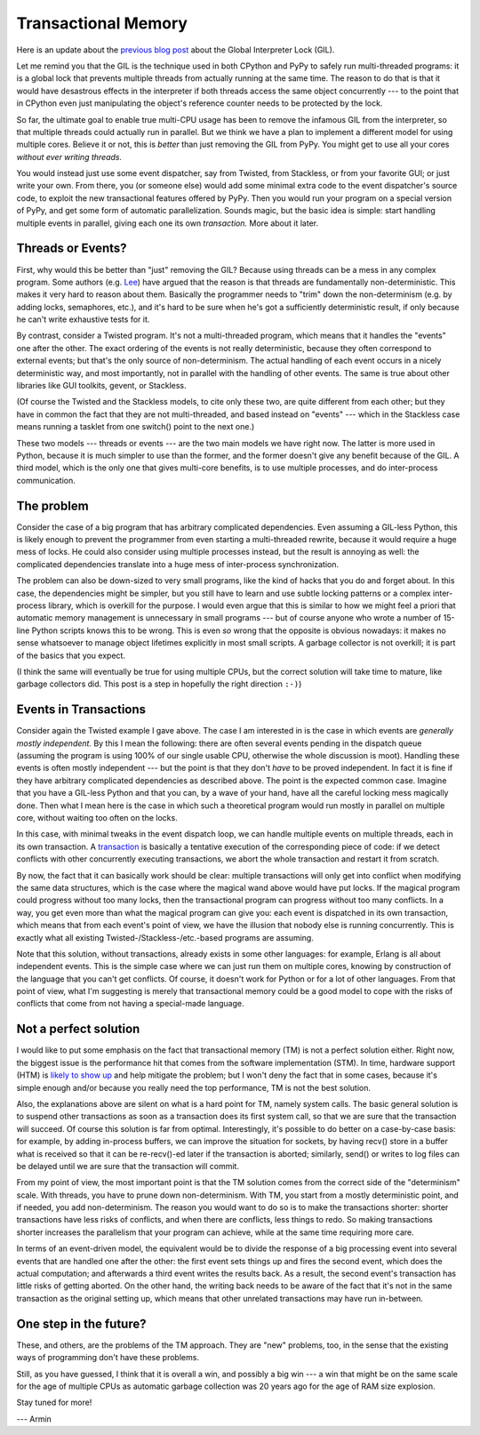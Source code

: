 Transactional Memory
====================

Here is an update about the `previous blog post`__ about the
Global Interpreter Lock (GIL).

.. __: http://morepypy.blogspot.com/p/global-interpreter-lock-or-how-to-kill.html

Let me remind you that the GIL is the technique used in both CPython and
PyPy to safely run multi-threaded programs: it is a global lock that
prevents multiple threads from actually running at the same time.  The
reason to do that is that it would have desastrous effects in the
interpreter if both threads access the same object concurrently --- to
the point that in CPython even just manipulating the object's reference
counter needs to be protected by the lock.

So far, the ultimate goal to enable true multi-CPU usage has been to remove
the infamous GIL from the interpreter, so that multiple threads could actually
run in parallel.  But we think we have a plan to implement a
different model for using multiple cores.  Believe it or not, this is
*better* than just removing the GIL from PyPy.  You might get to use all
your cores *without ever writing threads.*

You would instead just use some event dispatcher, say from Twisted, from
Stackless, or from your favorite GUI; or just write your own.  From
there, you (or someone else) would add some minimal extra code to the
event dispatcher's source code, to exploit the new transactional features
offered by PyPy.  Then you would run your program on a
special version of PyPy, and get some form of automatic parallelization.
Sounds magic, but the basic idea is simple: start handling multiple
events in parallel, giving each one its own *transaction.*  More about
it later.

Threads or Events?
------------------

First, why would this be better than "just" removing the GIL?  Because
using threads can be a mess in any complex program.  Some authors (e.g.
Lee_) have argued that the reason is that threads are fundamentally
non-deterministic.  This makes it very hard to reason about them.
Basically the programmer needs to "trim" down the non-determinism (e.g.
by adding locks, semaphores, etc.), and it's hard to be sure when he's
got a sufficiently deterministic result, if only because he can't write
exhaustive tests for it.

.. _Lee: http://www.eecs.berkeley.edu/Pubs/TechRpts/2006/EECS-2006-1.pdf

By contrast, consider a Twisted program.  It's not a multi-threaded
program, which means that it handles the "events" one after the other.
The exact ordering of the events is not really deterministic, because
they often correspond to external events; but that's the only source of
non-determinism.  The actual handling of each event occurs in a nicely
deterministic way, and most importantly, not in parallel with the
handling of other events.  The same is true about other libraries like
GUI toolkits, gevent, or Stackless.

(Of course the Twisted and the Stackless models, to cite only these two,
are quite different from each other; but they have in common the fact
that they are not multi-threaded, and based instead on "events" ---
which in the Stackless case means running a tasklet from one switch()
point to the next one.)

These two models --- threads or events --- are the two main models we
have right now.  The latter is more used in Python, because it is much
simpler to use than the former, and the former doesn't give any benefit
because of the GIL.  A third model, which is the only one that gives
multi-core benefits, is to use multiple processes, and do inter-process
communication.

The problem
-----------

Consider the case of a big program that has arbitrary complicated
dependencies.  Even assuming a GIL-less Python, this is likely enough to
prevent the programmer from even starting a multi-threaded rewrite,
because it would require a huge mess of locks.  He could also consider
using multiple processes instead, but the result is annoying as well:
the complicated dependencies translate into a huge mess of inter-process
synchronization.

The problem can also be down-sized to very small programs, like the kind
of hacks that you do and forget about.  In this case, the dependencies
might be simpler, but you still have to learn and use subtle locking
patterns or a complex inter-process library, which is overkill for the
purpose.  I would even argue that this is similar to how we might feel a
priori that automatic memory management is unnecessary in small programs
--- but of course anyone who wrote a number of 15-line Python scripts
knows this to be wrong.  This is even *so* wrong that the opposite is
obvious nowadays: it makes no sense whatsoever to manage object
lifetimes explicitly in most small scripts.  A garbage collector is not
overkill; it is part of the basics that you expect.

(I think the same will eventually be true for using multiple CPUs, but
the correct solution will take time to mature, like garbage collectors
did.  This post is a step in hopefully the right direction ``:-)``)

Events in Transactions
----------------------

Consider again the Twisted example I gave above.  The case I am
interested in is the case in which events are *generally mostly
independent.*  By this I mean the following: there are often several
events pending in the dispatch queue (assuming the program is using 100%
of our single usable CPU, otherwise the whole discussion is moot).
Handling these events is often mostly independent --- but the point is
that they don't *have* to be proved independent.  In fact it is fine if
they have arbitrary complicated dependencies as described above.  The
point is the expected common case.  Imagine that you have a GIL-less
Python and that you can, by a wave of your hand, have all the careful
locking mess magically done.  Then what I mean here is the case in which
such a theoretical program would run mostly in parallel on multiple
core, without waiting too often on the locks.

In this case, with minimal tweaks in the event dispatch loop, we can
handle multiple events on multiple threads, each in its own transaction.
A transaction_ is basically a tentative execution of the corresponding
piece of code: if we detect conflicts with other concurrently executing
transactions, we abort the whole transaction and restart it from
scratch.

.. _transaction: http://en.wikipedia.org/wiki/Transactional_memory

By now, the fact that it can basically work should be clear: multiple
transactions will only get into conflict when modifying the same data
structures, which is the case where the magical wand above would have
put locks.  If the magical program could progress without too many
locks, then the transactional program can progress without too many
conflicts.  In a way, you get even more than what the magical program
can give you: each event is dispatched in its own transaction, which
means that from each event's point of view, we have the illusion that
nobody else is running concurrently.  This is exactly what all existing
Twisted-/Stackless-/etc.-based programs are assuming.

Note that this solution, without transactions, already exists in some
other languages: for example, Erlang is all about independent events.
This is the simple case where we can just run them on multiple cores,
knowing by construction of the language that you can't get conflicts.
Of course, it doesn't work for Python or for a lot of other languages.
From that point of view, what I'm suggesting is merely that
transactional memory could be a good model to cope with the risks of
conflicts that come from not having a special-made language.

Not a perfect solution
----------------------

I would like to put some emphasis on the fact that transactional memory
(TM) is not a perfect solution either.  Right now, the biggest issue is
the performance hit that comes from the software implementation (STM).
In time, hardware support (HTM) is `likely to show up`_ and help
mitigate the problem; but I won't deny the fact that in some cases,
because it's simple enough and/or because you really need the top
performance, TM is not the best solution.

.. _`likely to show up`: http://en.wikipedia.org/wiki/Haswell_%28microarchitecture%29

Also, the explanations above are silent on what is a hard point for TM,
namely system calls.  The basic general solution is to suspend other
transactions as soon as a transaction does its first system call, so
that we are sure that the transaction will succeed.  Of course this
solution is far from optimal.  Interestingly, it's possible to do better
on a case-by-case basis: for example, by adding in-process buffers, we
can improve the situation for sockets, by having recv() store in a
buffer what is received so that it can be re-recv()-ed later if the
transaction is aborted; similarly, send() or writes to log files can be
delayed until we are sure that the transaction will commit.

From my point of view, the most important point is that the TM solution
comes from the correct side of the "determinism" scale.  With threads,
you have to prune down non-determinism.  With TM, you start from a
mostly deterministic point, and if needed, you add non-determinism.  The
reason you would want to do so is to make the transactions shorter:
shorter transactions have less risks of conflicts, and when there are
conflicts, less things to redo.  So making transactions shorter
increases the parallelism that your program can achieve, while at the
same time requiring more care.

In terms of an event-driven model, the equivalent would be to divide the
response of a big processing event into several events that are handled
one after the other: the first event sets things up and fires the second
event, which does the actual computation; and afterwards a third event
writes the results back.  As a result, the second event's transaction
has little risks of getting aborted.  On the other hand, the writing
back needs to be aware of the fact that it's not in the same transaction
as the original setting up, which means that other unrelated
transactions may have run in-between.

One step in the future?
-----------------------

These, and others, are the problems of the TM approach.  They are "new"
problems, too, in the sense that the existing ways of programming don't
have these problems.

Still, as you have guessed, I think that it is overall a win, and
possibly a big win --- a win that might be on the same scale for the age
of multiple CPUs as automatic garbage collection was 20 years ago for
the age of RAM size explosion.

Stay tuned for more!

--- Armin
